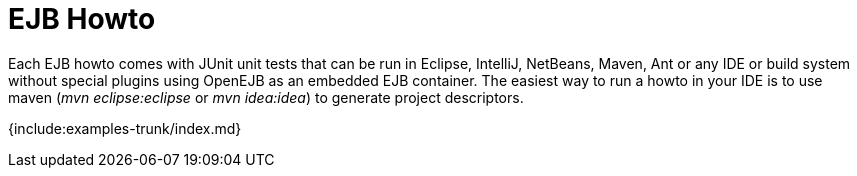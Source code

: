 = EJB Howto

Each EJB howto comes with JUnit unit tests that can be run in Eclipse, IntelliJ, NetBeans, Maven, Ant or any IDE or build system without special plugins using OpenEJB as an embedded EJB container.
The easiest way to run a howto in your IDE is to use maven (_mvn eclipse:eclipse_ or _mvn idea:idea_) to generate project descriptors.

{include:examples-trunk/index.md}
